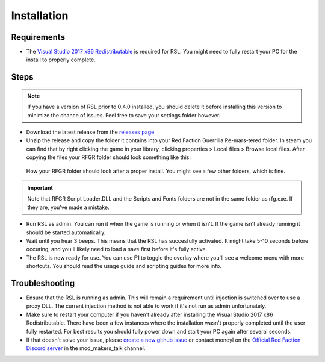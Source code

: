 Installation
========================================================

Requirements
--------------------------------------------------------

- The `Visual Studio 2017 x86 Redistributable <https://aka.ms/vs/15/release/VC_redist.x86.exe>`_ is required for RSL. You might need to fully restart your PC for the install to properly complete.

Steps
--------------------------------------------------------

.. note:: If you have a version of RSL prior to 0.4.0 installed, you should delete it before installing this version to minimize the chance of issues. Feel free to save your settings folder however.

- Download the latest release from the `releases page <https://github.com/Moneyl/RFGR-Script-Loader-Wiki/releases>`_
- Unzip the release and copy the folder it contains into your Red Faction Guerrilla Re-mars-tered folder. In steam you can find that by right clicking the game in your library, clicking properties > Local files > Browse local files. After copying the files your RFGR folder should look something like this: 

.. figure:: Images/RFGR_Folder_Cropped.png
   :alt: Roughly what you should see after a proper install

   How your RFGR folder should look after a proper install. You might see a few other folders, which is fine.

.. important:: Note that RFGR Script Loader.DLL and the Scripts and Fonts folders are not in the same folder as rfg.exe. If they are, you've made a mistake.

- Run RSL as admin. You can run it when the game is running or when it isn't. If the game isn't already running it should be started automatically.
- Wait until you hear 3 beeps. This means that the RSL has succesfully activated. It might take 5-10 seconds before occuring, and you'll likely need to load a save first before it's fully active.
- The RSL is now ready for use. You can use F1 to toggle the overlay where you'll see a welcome menu with more shortcuts. You should read the usage guide and scripting guides for more info.

Troubleshooting
----------------------------------------------------------

- Ensure that the RSL is running as admin. This will remain a requirement until injection is switched over to use a proxy DLL. The current injection method is not able to work if it's not run as admin unfortunately.
- Make sure to restart your computer if you haven't already after installing the Visual Studio 2017 x86 Redistributable. There have been a few instances where the installation wasn't properly completed until the user fully restarted. For best results you should fully power down and start your PC again after several seconds.
- If that doesn't solve your issue, please `create a new github issue <https://github.com/Moneyl/RFGR-Script-Loader-Wiki/issues/new>`_ or contact moneyl on the `Official Red Faction Discord server <https://discord.gg/redfaction>`_ in the mod_makers_talk channel.